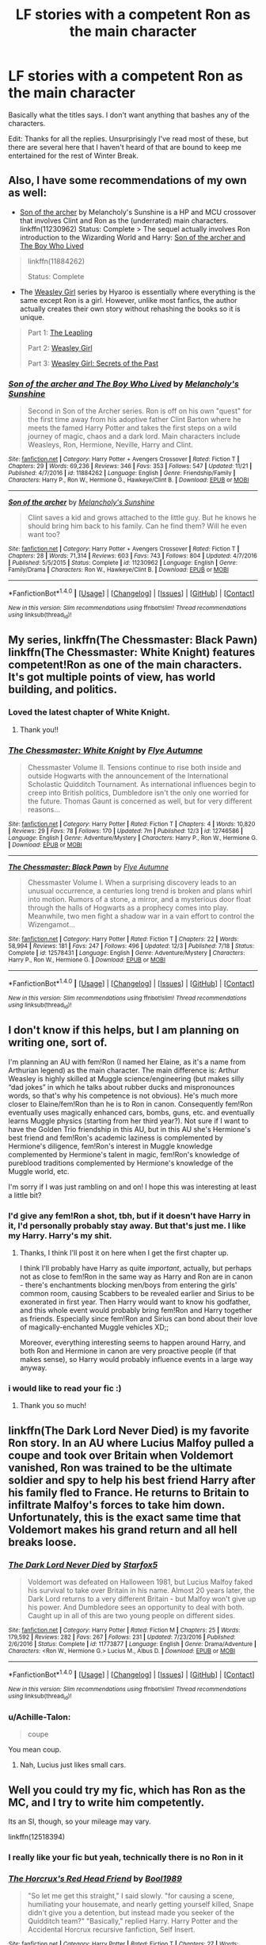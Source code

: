 #+TITLE: LF stories with a competent Ron as the main character

* LF stories with a competent Ron as the main character
:PROPERTIES:
:Author: TimeTurner394
:Score: 19
:DateUnix: 1515108356.0
:DateShort: 2018-Jan-05
:FlairText: Request
:END:
Basically what the titles says. I don't want anything that bashes any of the characters.

Edit: Thanks for all the replies. Unsurprisingly I've read most of these, but there are several here that I haven't heard of that are bound to keep me entertained for the rest of Winter Break.


** Also, I have some recommendations of my own as well:

- [[https://www.fanfiction.net/s/11230962/1/Son-of-the-archer][Son of the archer]] by Melancholy's Sunshine is a HP and MCU crossover that involves Clint and Ron as the (underrated) main characters. linkffn(11230962) Status: Complete > The sequel actually involves Ron introduction to the Wizarding World and Harry: [[https://www.fanfiction.net/s/11884262/1/Son-of-the-archer-and-The-Boy-Who-Lived][Son of the archer and The Boy Who Lived]]

#+begin_quote
  linkffn(11884262)

  Status: Complete
#+end_quote

- The [[http://archiveofourown.org/series/241642][Weasley Girl]] series by Hyaroo is essentially where everything is the same except Ron is a girl. However, unlike most fanfics, the author actually creates their own story without rehashing the books so it is unique.

#+begin_quote
  Part 1: [[http://archiveofourown.org/works/6130632][The Leapling]]

  Part 2: [[http://archiveofourown.org/works/3721921/chapters/8243602][Weasley Girl]]

  Part 3: [[http://archiveofourown.org/works/3793561/chapters/8444899][Weasley Girl: Secrets of the Past]]
#+end_quote
:PROPERTIES:
:Author: FairyRave
:Score: 7
:DateUnix: 1515112327.0
:DateShort: 2018-Jan-05
:END:

*** [[http://www.fanfiction.net/s/11884262/1/][*/Son of the archer and The Boy Who Lived/*]] by [[https://www.fanfiction.net/u/2883613/Melancholy-s-Sunshine][/Melancholy's Sunshine/]]

#+begin_quote
  Second in Son of the Archer series. Ron is off on his own "quest" for the first time away from his adoptive father Clint Barton where he meets the famed Harry Potter and takes the first steps on a wild journey of magic, chaos and a dark lord. Main characters include Weasleys, Ron, Hermione, Neville, Harry and Clint.
#+end_quote

^{/Site/: [[http://www.fanfiction.net/][fanfiction.net]] *|* /Category/: Harry Potter + Avengers Crossover *|* /Rated/: Fiction T *|* /Chapters/: 29 *|* /Words/: 69,236 *|* /Reviews/: 346 *|* /Favs/: 353 *|* /Follows/: 547 *|* /Updated/: 11/21 *|* /Published/: 4/7/2016 *|* /id/: 11884262 *|* /Language/: English *|* /Genre/: Friendship/Family *|* /Characters/: Harry P., Ron W., Hermione G., Hawkeye/Clint B. *|* /Download/: [[http://www.ff2ebook.com/old/ffn-bot/index.php?id=11884262&source=ff&filetype=epub][EPUB]] or [[http://www.ff2ebook.com/old/ffn-bot/index.php?id=11884262&source=ff&filetype=mobi][MOBI]]}

--------------

[[http://www.fanfiction.net/s/11230962/1/][*/Son of the archer/*]] by [[https://www.fanfiction.net/u/2883613/Melancholy-s-Sunshine][/Melancholy's Sunshine/]]

#+begin_quote
  Clint saves a kid and grows attached to the little guy. But he knows he should bring him back to his family. Can he find them? Will he even want too?
#+end_quote

^{/Site/: [[http://www.fanfiction.net/][fanfiction.net]] *|* /Category/: Harry Potter + Avengers Crossover *|* /Rated/: Fiction T *|* /Chapters/: 28 *|* /Words/: 71,314 *|* /Reviews/: 603 *|* /Favs/: 743 *|* /Follows/: 804 *|* /Updated/: 4/7/2016 *|* /Published/: 5/5/2015 *|* /Status/: Complete *|* /id/: 11230962 *|* /Language/: English *|* /Genre/: Family/Drama *|* /Characters/: Ron W., Hawkeye/Clint B. *|* /Download/: [[http://www.ff2ebook.com/old/ffn-bot/index.php?id=11230962&source=ff&filetype=epub][EPUB]] or [[http://www.ff2ebook.com/old/ffn-bot/index.php?id=11230962&source=ff&filetype=mobi][MOBI]]}

--------------

*FanfictionBot*^{1.4.0} *|* [[[https://github.com/tusing/reddit-ffn-bot/wiki/Usage][Usage]]] | [[[https://github.com/tusing/reddit-ffn-bot/wiki/Changelog][Changelog]]] | [[[https://github.com/tusing/reddit-ffn-bot/issues/][Issues]]] | [[[https://github.com/tusing/reddit-ffn-bot/][GitHub]]] | [[[https://www.reddit.com/message/compose?to=tusing][Contact]]]

^{/New in this version: Slim recommendations using/ ffnbot!slim! /Thread recommendations using/ linksub(thread_id)!}
:PROPERTIES:
:Author: FanfictionBot
:Score: 1
:DateUnix: 1515112336.0
:DateShort: 2018-Jan-05
:END:


** My series, linkffn(The Chessmaster: Black Pawn) linkffn(The Chessmaster: White Knight) features competent!Ron as one of the main characters. It's got multiple points of view, has world building, and politics.
:PROPERTIES:
:Author: Flye_Autumne
:Score: 5
:DateUnix: 1515111451.0
:DateShort: 2018-Jan-05
:END:

*** Loved the latest chapter of White Knight.
:PROPERTIES:
:Author: Jahoan
:Score: 4
:DateUnix: 1515114897.0
:DateShort: 2018-Jan-05
:END:

**** Thank you!!
:PROPERTIES:
:Author: Flye_Autumne
:Score: 1
:DateUnix: 1515126249.0
:DateShort: 2018-Jan-05
:END:


*** [[http://www.fanfiction.net/s/12746586/1/][*/The Chessmaster: White Knight/*]] by [[https://www.fanfiction.net/u/7834753/Flye-Autumne][/Flye Autumne/]]

#+begin_quote
  Chessmaster Volume II. Tensions continue to rise both inside and outside Hogwarts with the announcement of the International Scholastic Quidditch Tournament. As international influences begin to creep into British politics, Dumbledore isn't the only one worried for the future. Thomas Gaunt is concerned as well, but for very different reasons...
#+end_quote

^{/Site/: [[http://www.fanfiction.net/][fanfiction.net]] *|* /Category/: Harry Potter *|* /Rated/: Fiction T *|* /Chapters/: 4 *|* /Words/: 10,820 *|* /Reviews/: 29 *|* /Favs/: 78 *|* /Follows/: 170 *|* /Updated/: 7m *|* /Published/: 12/3 *|* /id/: 12746586 *|* /Language/: English *|* /Genre/: Adventure/Mystery *|* /Characters/: Harry P., Ron W., Hermione G. *|* /Download/: [[http://www.ff2ebook.com/old/ffn-bot/index.php?id=12746586&source=ff&filetype=epub][EPUB]] or [[http://www.ff2ebook.com/old/ffn-bot/index.php?id=12746586&source=ff&filetype=mobi][MOBI]]}

--------------

[[http://www.fanfiction.net/s/12578431/1/][*/The Chessmaster: Black Pawn/*]] by [[https://www.fanfiction.net/u/7834753/Flye-Autumne][/Flye Autumne/]]

#+begin_quote
  Chessmaster Volume I. When a surprising discovery leads to an unusual occurrence, a centuries long trend is broken and plans whirl into motion. Rumors of a stone, a mirror, and a mysterious door float through the halls of Hogwarts as a prophecy comes into play. Meanwhile, two men fight a shadow war in a vain effort to control the Wizengamot...
#+end_quote

^{/Site/: [[http://www.fanfiction.net/][fanfiction.net]] *|* /Category/: Harry Potter *|* /Rated/: Fiction T *|* /Chapters/: 22 *|* /Words/: 58,994 *|* /Reviews/: 181 *|* /Favs/: 247 *|* /Follows/: 496 *|* /Updated/: 12/3 *|* /Published/: 7/18 *|* /Status/: Complete *|* /id/: 12578431 *|* /Language/: English *|* /Genre/: Adventure/Mystery *|* /Characters/: Harry P., Ron W., Hermione G. *|* /Download/: [[http://www.ff2ebook.com/old/ffn-bot/index.php?id=12578431&source=ff&filetype=epub][EPUB]] or [[http://www.ff2ebook.com/old/ffn-bot/index.php?id=12578431&source=ff&filetype=mobi][MOBI]]}

--------------

*FanfictionBot*^{1.4.0} *|* [[[https://github.com/tusing/reddit-ffn-bot/wiki/Usage][Usage]]] | [[[https://github.com/tusing/reddit-ffn-bot/wiki/Changelog][Changelog]]] | [[[https://github.com/tusing/reddit-ffn-bot/issues/][Issues]]] | [[[https://github.com/tusing/reddit-ffn-bot/][GitHub]]] | [[[https://www.reddit.com/message/compose?to=tusing][Contact]]]

^{/New in this version: Slim recommendations using/ ffnbot!slim! /Thread recommendations using/ linksub(thread_id)!}
:PROPERTIES:
:Author: FanfictionBot
:Score: 2
:DateUnix: 1515111464.0
:DateShort: 2018-Jan-05
:END:


** I don't know if this helps, but I am planning on writing one, sort of.

I'm planning an AU with fem!Ron (I named her Elaine, as it's a name from Arthurian legend) as the main character. The main difference is: Arthur Weasley is highly skilled at Muggle science/engineering (but makes silly “dad jokes” in which he talks about rubber ducks and mispronounces words, so that's why his competence is not obvious). He's much more closer to Elaine/fem!Ron than he is to Ron in canon. Consequently fem!Ron eventually uses magically enhanced cars, bombs, guns, etc. and eventually learns Muggle physics (starting from her third year?). Not sure if I want to have the Golden Trio friendship in this AU, but in this AU she's Hermione's best friend and fem!Ron's academic laziness is complemented by Hermione's diligence, fem!Ron's interest in Muggle knowledge complemented by Hermione's talent in magic, fem!Ron's knowledge of pureblood traditions complemented by Hermione's knowledge of the Muggle world, etc.

I'm sorry if I was just rambling on and on! I hope this was interesting at least a little bit?
:PROPERTIES:
:Author: allieee212
:Score: 4
:DateUnix: 1515110124.0
:DateShort: 2018-Jan-05
:END:

*** I'd give any fem!Ron a shot, tbh, but if it doesn't have Harry in it, I'd personally probably stay away. But that's just me. I like my Harry. Harry's my shit.
:PROPERTIES:
:Author: AutumnSouls
:Score: 2
:DateUnix: 1515111706.0
:DateShort: 2018-Jan-05
:END:

**** Thanks, I think I'll post it on here when I get the first chapter up.

I think I'll probably have Harry as quite /important/, actually, but perhaps not as close to fem!Ron in the same way as Harry and Ron are in canon - there's enchantments blocking men/boys from entering the girls' common room, causing Scabbers to be revealed earlier and Sirius to be exonerated in first year. Then Harry would want to know his godfather, and this whole event would probably bring fem!Ron and Harry together as friends. Especially since fem!Ron and Sirius can bond about their love of magically-enchanted Muggle vehicles XD;;

Moreover, everything interesting seems to happen around Harry, and both Ron and Hermione in canon are very proactive people (if that makes sense), so Harry would probably influence events in a large way anyway.
:PROPERTIES:
:Author: allieee212
:Score: 2
:DateUnix: 1515112230.0
:DateShort: 2018-Jan-05
:END:


*** i would like to read your fic :)
:PROPERTIES:
:Author: natus92
:Score: 2
:DateUnix: 1515153189.0
:DateShort: 2018-Jan-05
:END:

**** Thank you so much!
:PROPERTIES:
:Author: allieee212
:Score: 1
:DateUnix: 1515219970.0
:DateShort: 2018-Jan-06
:END:


** linkffn(The Dark Lord Never Died) is my favorite Ron story. In an AU where Lucius Malfoy pulled a coupe and took over Britain when Voldemort vanished, Ron was trained to be the ultimate soldier and spy to help his best friend Harry after his family fled to France. He returns to Britain to infiltrate Malfoy's forces to take him down. Unfortunately, this is the exact same time that Voldemort makes his grand return and all hell breaks loose.
:PROPERTIES:
:Author: Full-Paragon
:Score: 4
:DateUnix: 1515111697.0
:DateShort: 2018-Jan-05
:END:

*** [[http://www.fanfiction.net/s/11773877/1/][*/The Dark Lord Never Died/*]] by [[https://www.fanfiction.net/u/2548648/Starfox5][/Starfox5/]]

#+begin_quote
  Voldemort was defeated on Halloween 1981, but Lucius Malfoy faked his survival to take over Britain in his name. Almost 20 years later, the Dark Lord returns to a very different Britain - but Malfoy won't give up his power. And Dumbledore sees an opportunity to deal with both. Caught up in all of this are two young people on different sides.
#+end_quote

^{/Site/: [[http://www.fanfiction.net/][fanfiction.net]] *|* /Category/: Harry Potter *|* /Rated/: Fiction M *|* /Chapters/: 25 *|* /Words/: 179,592 *|* /Reviews/: 282 *|* /Favs/: 267 *|* /Follows/: 231 *|* /Updated/: 7/23/2016 *|* /Published/: 2/6/2016 *|* /Status/: Complete *|* /id/: 11773877 *|* /Language/: English *|* /Genre/: Drama/Adventure *|* /Characters/: <Ron W., Hermione G.> Lucius M., Albus D. *|* /Download/: [[http://www.ff2ebook.com/old/ffn-bot/index.php?id=11773877&source=ff&filetype=epub][EPUB]] or [[http://www.ff2ebook.com/old/ffn-bot/index.php?id=11773877&source=ff&filetype=mobi][MOBI]]}

--------------

*FanfictionBot*^{1.4.0} *|* [[[https://github.com/tusing/reddit-ffn-bot/wiki/Usage][Usage]]] | [[[https://github.com/tusing/reddit-ffn-bot/wiki/Changelog][Changelog]]] | [[[https://github.com/tusing/reddit-ffn-bot/issues/][Issues]]] | [[[https://github.com/tusing/reddit-ffn-bot/][GitHub]]] | [[[https://www.reddit.com/message/compose?to=tusing][Contact]]]

^{/New in this version: Slim recommendations using/ ffnbot!slim! /Thread recommendations using/ linksub(thread_id)!}
:PROPERTIES:
:Author: FanfictionBot
:Score: 1
:DateUnix: 1515111749.0
:DateShort: 2018-Jan-05
:END:


*** u/Achille-Talon:
#+begin_quote
  coupe
#+end_quote

You mean coup.
:PROPERTIES:
:Author: Achille-Talon
:Score: 1
:DateUnix: 1515111862.0
:DateShort: 2018-Jan-05
:END:

**** Nah, Lucius just likes small cars.
:PROPERTIES:
:Author: Full-Paragon
:Score: 8
:DateUnix: 1515118694.0
:DateShort: 2018-Jan-05
:END:


** Well you could try my fic, which has Ron as the MC, and I try to write him competently.

Its an SI, though, so your mileage may vary.

linkffn(12518394)
:PROPERTIES:
:Author: booleanfreud
:Score: 2
:DateUnix: 1515117834.0
:DateShort: 2018-Jan-05
:END:

*** I really like your fic but yeah, technically there is no Ron in it
:PROPERTIES:
:Author: natus92
:Score: 2
:DateUnix: 1515153300.0
:DateShort: 2018-Jan-05
:END:


*** [[http://www.fanfiction.net/s/12518394/1/][*/The Horcrux's Red Head Friend/*]] by [[https://www.fanfiction.net/u/5170097/Bool1989][/Bool1989/]]

#+begin_quote
  "So let me get this straight," I said slowly. "for causing a scene, humiliating your housemate, and nearly getting yourself killed, Snape didn't give you a detention, but instead made you seeker of the Quidditch team?" "Basically," replied Harry. Harry Potter and the Accidental Horcrux recursive fanfiction, Self Insert.
#+end_quote

^{/Site/: [[http://www.fanfiction.net/][fanfiction.net]] *|* /Category/: Harry Potter *|* /Rated/: Fiction T *|* /Chapters/: 27 *|* /Words/: 64,832 *|* /Reviews/: 104 *|* /Favs/: 180 *|* /Follows/: 247 *|* /Updated/: 11/27 *|* /Published/: 6/5 *|* /id/: 12518394 *|* /Language/: English *|* /Genre/: Supernatural/Fantasy *|* /Characters/: Harry P., Ron W., Hermione G., Theodore N. *|* /Download/: [[http://www.ff2ebook.com/old/ffn-bot/index.php?id=12518394&source=ff&filetype=epub][EPUB]] or [[http://www.ff2ebook.com/old/ffn-bot/index.php?id=12518394&source=ff&filetype=mobi][MOBI]]}

--------------

*FanfictionBot*^{1.4.0} *|* [[[https://github.com/tusing/reddit-ffn-bot/wiki/Usage][Usage]]] | [[[https://github.com/tusing/reddit-ffn-bot/wiki/Changelog][Changelog]]] | [[[https://github.com/tusing/reddit-ffn-bot/issues/][Issues]]] | [[[https://github.com/tusing/reddit-ffn-bot/][GitHub]]] | [[[https://www.reddit.com/message/compose?to=tusing][Contact]]]

^{/New in this version: Slim recommendations using/ ffnbot!slim! /Thread recommendations using/ linksub(thread_id)!}
:PROPERTIES:
:Author: FanfictionBot
:Score: 1
:DateUnix: 1515117875.0
:DateShort: 2018-Jan-05
:END:


** I actually made a post of this also awhile ago. There are some decent ones that was recommended to me from what I read already.

[[https://www.reddit.com/r/HPfanfiction/comments/7exa95/fic_search_ron_as_competent/?st=JC163TBI&sh=5ba15dd3]]
:PROPERTIES:
:Author: FairyRave
:Score: 1
:DateUnix: 1515111317.0
:DateShort: 2018-Jan-05
:END:


** I've just started a fanfiction community about this, it's called [[https://www.fanfiction.net/community/Weasley-is-our-King/128895/]["Weasley is our King!"]], and currently has 6 stories listed:)

I'm the only staff on the community atm, so it takes a while to read fanfiction to list, but if anyone loves Ron and wants to help me out, please send me a PM:)
:PROPERTIES:
:Score: 1
:DateUnix: 1515193972.0
:DateShort: 2018-Jan-06
:END:


** Ron's not necessarily the main character in linkao3(Session Transcripts by lastcrazyhorn), but he's a good friend and a kind/competent person. If I'm remembering right, he's also pretty good in linkao3(Pathetic, Ordinary Liars)
:PROPERTIES:
:Author: EnchiladasAreTasty
:Score: 1
:DateUnix: 1515112315.0
:DateShort: 2018-Jan-05
:END:

*** [[http://archiveofourown.org/works/8671198][*/Pathetic, Ordinary, Liars/*]] by [[http://www.archiveofourown.org/users/Cat9894/pseuds/Orcusnox][/Orcusnox (Cat9894)/]]

#+begin_quote
  From midnightfuckingmayor on Tumblr:Dark AU where the trio is sorted into SlytherinHermione, who wants to use knowledge to change the worldRon, who wants to finally be free of his family's shadowHarry, who wants to be great, to be admired, to be free(Title subject to change)
#+end_quote

^{/Site/: [[http://www.archiveofourown.org/][Archive of Our Own]] *|* /Fandom/: Harry Potter - J. K. Rowling *|* /Published/: 2016-11-27 *|* /Updated/: 2017-06-18 *|* /Words/: 50798 *|* /Chapters/: 19/? *|* /Comments/: 449 *|* /Kudos/: 1071 *|* /Bookmarks/: 300 *|* /Hits/: 14746 *|* /ID/: 8671198 *|* /Download/: [[http://archiveofourown.org/downloads/Or/Orcusnox/8671198/Pathetic%20Ordinary%20Liars.epub?updated_at=1506263928][EPUB]] or [[http://archiveofourown.org/downloads/Or/Orcusnox/8671198/Pathetic%20Ordinary%20Liars.mobi?updated_at=1506263928][MOBI]]}

--------------

[[http://archiveofourown.org/works/270848][*/Session Transcripts/*]] by [[http://www.archiveofourown.org/users/lastcrazyhorn/pseuds/lastcrazyhorn][/lastcrazyhorn/]]

#+begin_quote
  What happens when a brain damaged Harry and a transgender Hermione both get sorted into Slytherin? Snape's not sure, but he thinks it's likely to be an interesting term. This story follows various first years through the trials of their first year.
#+end_quote

^{/Site/: [[http://www.archiveofourown.org/][Archive of Our Own]] *|* /Fandom/: Harry Potter - J. K. Rowling *|* /Published/: 2011-10-30 *|* /Updated/: 2017-07-09 *|* /Words/: 130222 *|* /Chapters/: 25/? *|* /Comments/: 489 *|* /Kudos/: 1503 *|* /Bookmarks/: 525 *|* /Hits/: 36837 *|* /ID/: 270848 *|* /Download/: [[http://archiveofourown.org/downloads/la/lastcrazyhorn/270848/Session%20Transcripts.epub?updated_at=1500338537][EPUB]] or [[http://archiveofourown.org/downloads/la/lastcrazyhorn/270848/Session%20Transcripts.mobi?updated_at=1500338537][MOBI]]}

--------------

*FanfictionBot*^{1.4.0} *|* [[[https://github.com/tusing/reddit-ffn-bot/wiki/Usage][Usage]]] | [[[https://github.com/tusing/reddit-ffn-bot/wiki/Changelog][Changelog]]] | [[[https://github.com/tusing/reddit-ffn-bot/issues/][Issues]]] | [[[https://github.com/tusing/reddit-ffn-bot/][GitHub]]] | [[[https://www.reddit.com/message/compose?to=tusing][Contact]]]

^{/New in this version: Slim recommendations using/ ffnbot!slim! /Thread recommendations using/ linksub(thread_id)!}
:PROPERTIES:
:Author: FanfictionBot
:Score: 1
:DateUnix: 1515112368.0
:DateShort: 2018-Jan-05
:END:
